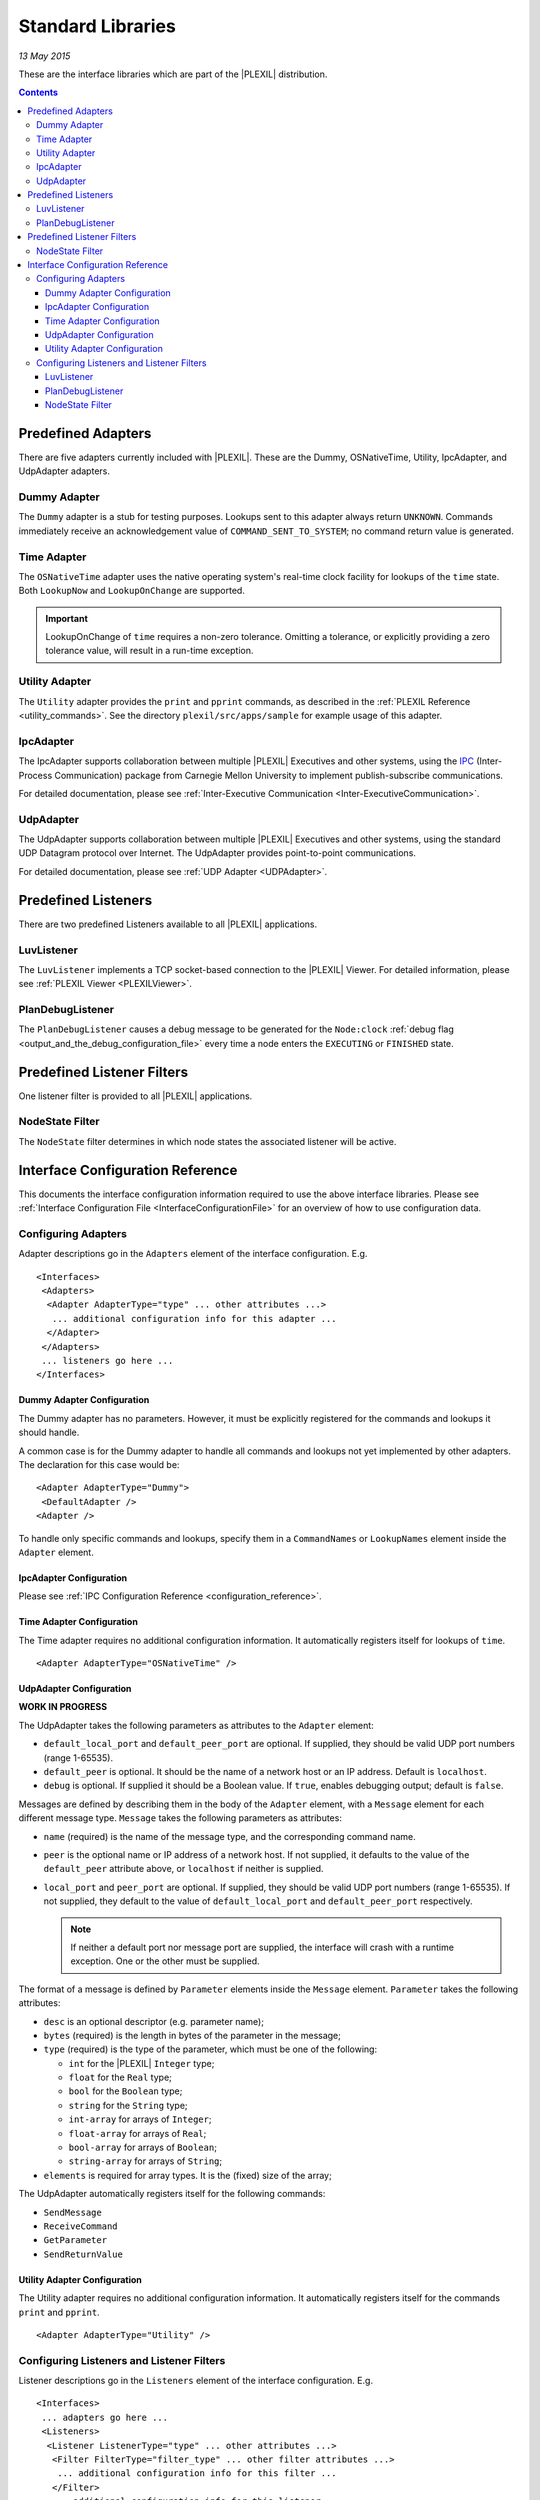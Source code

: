 .. _StandardLibraries:

Standard Libraries
=====================

*13 May 2015*

These are the interface libraries which are part of the |PLEXIL|
distribution.

.. contents::

.. _predefined_adapters:

Predefined Adapters
-------------------

There are five adapters currently included with |PLEXIL|. These are the
Dummy, OSNativeTime, Utility, IpcAdapter, and UdpAdapter adapters.

.. _dummy_adapter:

Dummy Adapter
~~~~~~~~~~~~~

The ``Dummy`` adapter is a stub for testing purposes. Lookups sent to
this adapter always return ``UNKNOWN``. Commands immediately receive an
acknowledgement value of ``COMMAND_SENT_TO_SYSTEM``; no command return
value is generated.

.. _time_adapter:

Time Adapter
~~~~~~~~~~~~

The ``OSNativeTime`` adapter uses the native operating system's
real-time clock facility for lookups of the ``time`` state. Both
``LookupNow`` and ``LookupOnChange`` are supported.

.. important::

    LookupOnChange of ``time`` requires a non-zero
    tolerance. Omitting a tolerance, or explicitly providing a zero
    tolerance value, will result in a run-time exception.

.. _utility_adapter:

Utility Adapter
~~~~~~~~~~~~~~~

The ``Utility`` adapter provides the ``print`` and ``pprint`` commands,
as described in the :ref:`PLEXIL Reference <utility_commands>`. See the directory
``plexil/src/apps/sample`` for example usage of this adapter.

IpcAdapter
~~~~~~~~~~

The IpcAdapter supports collaboration between multiple |PLEXIL| Executives
and other systems, using the `IPC <http://www.cs.cmu.edu/~IPC/>`_
(Inter-Process Communication) package from Carnegie Mellon University to
implement publish-subscribe communications.

For detailed documentation, please see :ref:`Inter-Executive Communication <Inter-ExecutiveCommunication>`.

UdpAdapter
~~~~~~~~~~

The UdpAdapter supports collaboration between multiple |PLEXIL| Executives
and other systems, using the standard UDP Datagram protocol over
Internet. The UdpAdapter provides point-to-point communications.

For detailed documentation, please see :ref:`UDP Adapter <UDPAdapter>`.

.. _predefined_listeners:

Predefined Listeners
--------------------

There are two predefined Listeners available to all |PLEXIL| applications.

LuvListener
~~~~~~~~~~~

The ``LuvListener`` implements a TCP socket-based connection to the
|PLEXIL| Viewer. For detailed information, please see :ref:`PLEXIL Viewer <PLEXILViewer>`.

PlanDebugListener
~~~~~~~~~~~~~~~~~

The ``PlanDebugListener`` causes a debug message to be generated for the
``Node:clock`` :ref:`debug flag <output_and_the_debug_configuration_file>` every
time a node enters the ``EXECUTING`` or ``FINISHED`` state.

.. _predefined_listener_filters:

Predefined Listener Filters
---------------------------

One listener filter is provided to all |PLEXIL| applications.

.. _nodestate_filter:

NodeState Filter
~~~~~~~~~~~~~~~~

The ``NodeState`` filter determines in which node states the associated
listener will be active.

.. _interface_configuration_reference:

Interface Configuration Reference
---------------------------------

This documents the interface configuration information required to use
the above interface libraries. Please see :ref:`Interface Configuration File <InterfaceConfigurationFile>` 
for an overview of how to use
configuration data.

.. _configuring_adapters:

Configuring Adapters
~~~~~~~~~~~~~~~~~~~~

Adapter descriptions go in the ``Adapters`` element of the interface
configuration. E.g.

::

 <Interfaces>
  <Adapters>
   <Adapter AdapterType="type" ... other attributes ...>
    ... additional configuration info for this adapter ...
   </Adapter>
  </Adapters>
  ... listeners go here ... 
 </Interfaces>

.. _dummy_adapter_configuration:

Dummy Adapter Configuration
^^^^^^^^^^^^^^^^^^^^^^^^^^^

The Dummy adapter has no parameters. However, it must be explicitly
registered for the commands and lookups it should handle.

A common case is for the Dummy adapter to handle all commands and
lookups not yet implemented by other adapters. The declaration for this
case would be:

::

 <Adapter AdapterType="Dummy">
  <DefaultAdapter />
 <Adapter />

To handle only specific commands and lookups, specify them in a
``CommandNames`` or ``LookupNames`` element inside the ``Adapter``
element.

.. _ipcadapter_configuration:

IpcAdapter Configuration
^^^^^^^^^^^^^^^^^^^^^^^^

Please see :ref:`IPC Configuration Reference <configuration_reference>`.

.. _time_adapter_configuration:

Time Adapter Configuration
^^^^^^^^^^^^^^^^^^^^^^^^^^

The Time adapter requires no additional configuration information. It
automatically registers itself for lookups of ``time``.

::

    <Adapter AdapterType="OSNativeTime" />

.. _udpadapter_configuration:

UdpAdapter Configuration
^^^^^^^^^^^^^^^^^^^^^^^^

**WORK IN PROGRESS**

The UdpAdapter takes the following parameters as attributes to the
``Adapter`` element:

-  ``default_local_port`` and ``default_peer_port`` are optional. If
   supplied, they should be valid UDP port numbers (range 1-65535).
-  ``default_peer`` is optional. It should be the name of a network host
   or an IP address. Default is ``localhost``.
-  ``debug`` is optional. If supplied it should be a Boolean value. If
   ``true``, enables debugging output; default is ``false``.

Messages are defined by describing them in the body of the ``Adapter``
element, with a ``Message`` element for each different message type.
``Message`` takes the following parameters as attributes:

-  ``name`` (required) is the name of the message type, and the
   corresponding command name.
-  ``peer`` is the optional name or IP address of a network host. If not
   supplied, it defaults to the value of the ``default_peer`` attribute
   above, or ``localhost`` if neither is supplied.
-  ``local_port`` and ``peer_port`` are optional. If supplied, they
   should be valid UDP port numbers (range 1-65535). If not supplied,
   they default to the value of ``default_local_port`` and
   ``default_peer_port`` respectively. 
   
   .. note:: 
   
    If neither a default port
    nor message port are supplied, the interface will crash with a
    runtime exception. One or the other must be supplied.

The format of a message is defined by ``Parameter`` elements inside the
``Message`` element. ``Parameter`` takes the following attributes:

-  ``desc`` is an optional descriptor (e.g. parameter name);
-  ``bytes`` (required) is the length in bytes of the parameter in the
   message;
-  ``type`` (required) is the type of the parameter, which must be one
   of the following:

   -  ``int`` for the |PLEXIL| ``Integer`` type;
   -  ``float`` for the ``Real`` type;
   -  ``bool`` for the ``Boolean`` type;
   -  ``string`` for the ``String`` type;
   -  ``int-array`` for arrays of ``Integer``;
   -  ``float-array`` for arrays of ``Real``;
   -  ``bool-array`` for arrays of ``Boolean``;
   -  ``string-array`` for arrays of ``String``;

-  ``elements`` is required for array types. It is the (fixed) size of
   the array;

The UdpAdapter automatically registers itself for the following
commands:

-  ``SendMessage``
-  ``ReceiveCommand``
-  ``GetParameter``
-  ``SendReturnValue``

.. _utility_adapter_configuration:

Utility Adapter Configuration
^^^^^^^^^^^^^^^^^^^^^^^^^^^^^

The Utility adapter requires no additional configuration information. It
automatically registers itself for the commands ``print`` and
``pprint``.

::

    <Adapter AdapterType="Utility" />

.. _configuring_listeners_and_listener_filters:

Configuring Listeners and Listener Filters
~~~~~~~~~~~~~~~~~~~~~~~~~~~~~~~~~~~~~~~~~~

Listener descriptions go in the ``Listeners`` element of the interface
configuration. E.g.

::

 <Interfaces>
  ... adapters go here ... 
  <Listeners>
   <Listener ListenerType="type" ... other attributes ...>
    <Filter FilterType="filter_type" ... other filter attributes ...>
     ... additional configuration info for this filter ...
    </Filter>
    ... additional configuration info for this listener ...
   </Listener>
  </Listeners>
 </Interfaces>

.. _luvlistener_1:

LuvListener
^^^^^^^^^^^

The ``LuvListener`` has several optional parameters:

-  ``Blocking`` is a Boolean value. If ``true``, the Executive waits for
   acknowledgement from the Plexil Viewer after every node transition,
   to allow single-stepping and breakpointing of plans. The default
   value is ``false``;
-  ``HostName`` specifies the viewer host. It can be either an IP
   address or a host name. The default is ``localhost``;
-  ``Port`` is a TCP port number. It defaults to 49100.

An example of a custom ``LuvListener`` configuration:

::

    <Listener ListenerType="LuvListener" Blocking="true" HostName="test_console" Port="13579" />

Note that as of |PLEXIL| 4, parameters supplied at the :ref:`PLEXIL Executive <PLEXILExecutive>` command line will override the
``LuvListener`` parameters in an interface configuration file.

.. _plandebuglistener_1:

PlanDebugListener
^^^^^^^^^^^^^^^^^

The PlanDebugListener requires no additional configuration information.

::

    <Listener ListenerType="PlanDebugListener" />

.. _nodestate_filter_1:

NodeState Filter
^^^^^^^^^^^^^^^^

The ``NodeState`` filter allows a listener to selectively report when a
node transitions to or from specific node states.

Selecting the node states is done via one of these optional elements.
One or the other, **but not both**, must be supplied.

-  ``States`` should be a list of node state names, separated by commas.
   The filter will permit the listener to report when a node transitions
   from or to the named states.
-  ``IgnoredStates`` should be a list of node state names, separated by
   commas. The filter will permit the listener to report when a node
   transitions from or to any state *other than* the named states.

Example:

::

 <ExecListener ListenerType="JoesListener">
  <Filter FilterType="NodeState">
   <States>EXECUTING, FAILING, FINISHING, ITERATION_ENDED</States>
  </Filter>
 </ExecListener>
